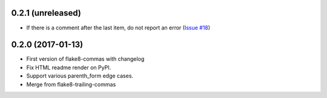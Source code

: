 0.2.1 (unreleased)
------------------

- If there is a comment after the last item, do not report an error
  (`Issue #18 <https://github.com/flake8-commas/flake8-commas/pull/18>`_)


0.2.0 (2017-01-13)
------------------

- First version of flake8-commas with changelog
- Fix HTML readme render on PyPI.
- Support various parenth_form edge cases.
- Merge from flake8-trailing-commas
